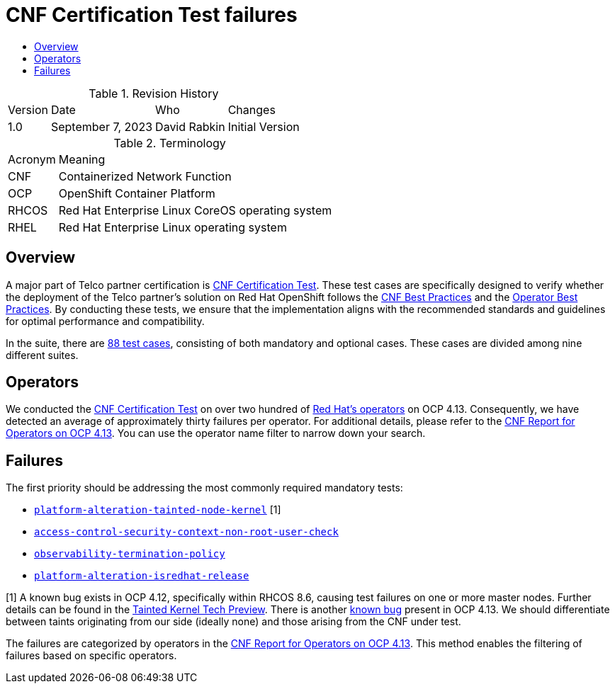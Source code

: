 // Settings:
:description: The article CNF Certification Test failures.
:doctype: book
:pdf-page-size: A4
:toc: macro
:!toc-title:

// Valiables
:ocp-version: 4.13
// URLs:
:url-best-cnf: https://test-network-function.github.io/cnf-best-practices
:url-best-operator: https://github.com/operator-framework/community-operators/blob/master/docs/best-practices.md
:url-catalog: https://github.com/test-network-function/cnf-certification-test/blob/main/CATALOG.md
:url-cnf-cert: https://github.com/test-network-function/cnf-certification-test
:url-operators: https://docs.google.com/spreadsheets/d/1E_Xafj_QGjDondIXj6bi0qCU0KQiOIRbJICPYHnZd2s/edit#gid=0
:url-report: https://docs.google.com/spreadsheets/d/19u1U1cdjLiRQq4v1HbUGY-sF7kFNWCwRY93PMrZ2ULM/edit#gid=75701192
:url-root: https://github.com/test-network-function/cnf-certification-test/blob/main/CATALOG.md#access-control-security-context-non-root-user-check
:url-slack: https://redhat-internal.slack.com/archives/C05PKB9TT5G
:url-tainted: https://github.com/test-network-function/cnf-certification-test/blob/main/CATALOG.md#platform-alteration-tainted-node-kernel
:url-tainted-nft: https://issues.redhat.com/browse/OCPBUGS-13330
:url-tainted-tp: https://github.com/rdavid/docs/blob/master/tainted-kernel-tech-preview.adoc
:url-termination: https://github.com/test-network-function/cnf-certification-test/blob/main/CATALOG.md#observability-termination-policy
:url-ubi: https://github.com/test-network-function/cnf-certification-test/blob/main/CATALOG.md#platform-alteration-isredhat-release

= CNF Certification Test failures

toc::[]

.Revision History
[%autowidth]
|===
| Version | Date | Who | Changes
| 1.0 | September 7, 2023 | David Rabkin | Initial Version
|===

.Terminology
[%autowidth]
|===
| Acronym | Meaning
| CNF | Containerized Network Function
| OCP | OpenShift Container Platform
| RHCOS | Red Hat Enterprise Linux CoreOS operating system
| RHEL | Red Hat Enterprise Linux operating system
|===

== Overview

A major part of Telco partner certification is
{url-cnf-cert}[CNF Certification Test].
These test cases are specifically designed to verify whether the deployment of
the Telco partner's solution on Red Hat OpenShift follows the
{url-best-cnf}[CNF Best Practices] and the
{url-best-operator}[Operator Best Practices].
By conducting these tests, we ensure that the implementation aligns with the
recommended standards and guidelines for optimal performance and compatibility.

In the suite, there are {url-catalog}[88 test cases], consisting of both
mandatory and optional cases.
These cases are divided among nine different suites.

== Operators

We conducted the {url-cnf-cert}[CNF Certification Test] on over two hundred of
{url-operators}[Red Hat's operators] on OCP {ocp-version}.
Consequently, we have detected an average of approximately thirty failures per
operator.
For additional details, please refer to the
{url-report}[CNF Report for Operators on OCP 4.13].
You can use the operator name filter to narrow down your search.

== Failures

The first priority should be addressing the most commonly required mandatory
tests:

- {url-tainted}[`platform-alteration-tainted-node-kernel`] [1]
- {url-root}[`access-control-security-context-non-root-user-check`]
- {url-termination}[`observability-termination-policy`]
- {url-ubi}[`platform-alteration-isredhat-release`]

[1] A known bug exists in OCP 4.12, specifically within RHCOS 8.6, causing test
failures on one or more master nodes.
Further details can be found in the
{url-tainted-tp}[Tainted Kernel Tech Preview].
There is another {url-tainted-nft}[known bug] present in OCP 4.13.
We should differentiate between taints originating from our side (ideally none)
and those arising from the CNF under test.

The failures are categorized by operators in the
{url-report}[CNF Report for Operators on OCP 4.13].
This method enables the filtering of failures based on specific operators.
